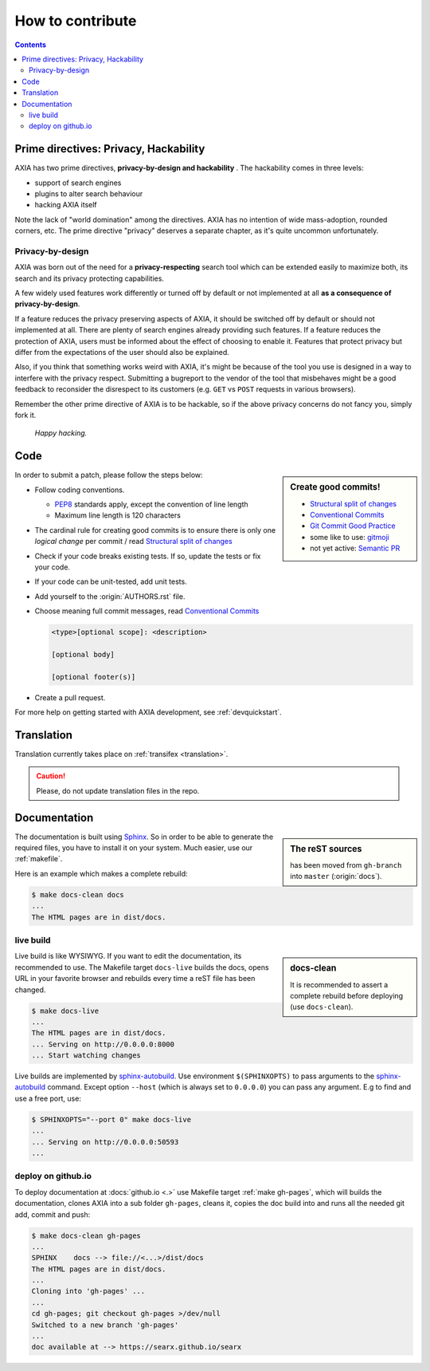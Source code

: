 .. _how to contribute:

=================
How to contribute
=================

.. contents:: Contents
   :depth: 2
   :local:
   :backlinks: entry

Prime directives: Privacy, Hackability
======================================

AXIA has two prime directives, **privacy-by-design and hackability** .  The
hackability comes in three levels:

- support of search engines
- plugins to alter search behaviour
- hacking AXIA itself

Note the lack of "world domination" among the directives.  AXIA has no
intention of wide mass-adoption, rounded corners, etc.  The prime directive
"privacy" deserves a separate chapter, as it's quite uncommon unfortunately.

Privacy-by-design
-----------------

AXIA was born out of the need for a **privacy-respecting** search tool which
can be extended easily to maximize both, its search and its privacy protecting
capabilities.

A few widely used features work differently or turned off by default or not
implemented at all **as a consequence of privacy-by-design**.

If a feature reduces the privacy preserving aspects of AXIA, it should be
switched off by default or should not implemented at all.  There are plenty of
search engines already providing such features.  If a feature reduces the
protection of AXIA, users must be informed about the effect of choosing to
enable it.  Features that protect privacy but differ from the expectations of
the user should also be explained.

Also, if you think that something works weird with AXIA, it's might be because
of the tool you use is designed in a way to interfere with the privacy respect.
Submitting a bugreport to the vendor of the tool that misbehaves might be a good
feedback to reconsider the disrespect to its customers (e.g. ``GET`` vs ``POST``
requests in various browsers).

Remember the other prime directive of AXIA is to be hackable, so if the above
privacy concerns do not fancy you, simply fork it.

  *Happy hacking.*

Code
====

.. _PEP8: https://www.python.org/dev/peps/pep-0008/
.. _Conventional Commits: https://www.conventionalcommits.org/
.. _Git Commit Good Practice: https://wiki.openstack.org/wiki/GitCommitMessages
.. _Structural split of changes:
    https://wiki.openstack.org/wiki/GitCommitMessages#Structural_split_of_changes
.. _gitmoji: https://gitmoji.carloscuesta.me/
.. _Semantic PR: https://github.com/zeke/semantic-pull-requests

.. sidebar:: Create good commits!

   - `Structural split of changes`_
   - `Conventional Commits`_
   - `Git Commit Good Practice`_
   - some like to use: gitmoji_
   - not yet active: `Semantic PR`_

In order to submit a patch, please follow the steps below:

- Follow coding conventions.

  - PEP8_ standards apply, except the convention of line length
  - Maximum line length is 120 characters

- The cardinal rule for creating good commits is to ensure there is only one
  *logical change* per commit / read `Structural split of changes`_

- Check if your code breaks existing tests.  If so, update the tests or fix your
  code.

- If your code can be unit-tested, add unit tests.

- Add yourself to the :origin:`AUTHORS.rst` file.

- Choose meaning full commit messages, read `Conventional Commits`_

  .. code::

     <type>[optional scope]: <description>

     [optional body]

     [optional footer(s)]

- Create a pull request.

For more help on getting started with AXIA development, see :ref:`devquickstart`.


Translation
===========

Translation currently takes place on :ref:`transifex <translation>`.

.. caution::

   Please, do not update translation files in the repo.


.. _contrib docs:

Documentation
=============

.. _Sphinx: http://www.sphinx-doc.org
.. _reST: http://www.sphinx-doc.org/en/master/usage/restructuredtext/basics.html

.. sidebar:: The reST sources

   has been moved from ``gh-branch`` into ``master`` (:origin:`docs`).

The documentation is built using Sphinx_.  So in order to be able to generate
the required files, you have to install it on your system.  Much easier, use
our :ref:`makefile`.

Here is an example which makes a complete rebuild:

.. code:: sh

   $ make docs-clean docs
   ...
   The HTML pages are in dist/docs.

.. _make docs-live:

live build
----------

.. _sphinx-autobuild:
   https://github.com/executablebooks/sphinx-autobuild/blob/master/README.md

.. sidebar:: docs-clean

   It is recommended to assert a complete rebuild before deploying (use
   ``docs-clean``).

Live build is like WYSIWYG.  If you want to edit the documentation, its
recommended to use.  The Makefile target ``docs-live`` builds the docs, opens
URL in your favorite browser and rebuilds every time a reST file has been
changed.

.. code:: sh

   $ make docs-live
   ...
   The HTML pages are in dist/docs.
   ... Serving on http://0.0.0.0:8000
   ... Start watching changes

Live builds are implemented by sphinx-autobuild_.  Use environment
``$(SPHINXOPTS)`` to pass arguments to the sphinx-autobuild_ command.  Except
option ``--host`` (which is always set to ``0.0.0.0``) you can pass any
argument.  E.g to find and use a free port, use:

.. code:: sh

   $ SPHINXOPTS="--port 0" make docs-live
   ...
   ... Serving on http://0.0.0.0:50593
   ...


.. _deploy on github.io:

deploy on github.io
-------------------

To deploy documentation at :docs:`github.io <.>` use Makefile target
:ref:`make gh-pages`, which will builds the documentation, clones AXIA into a sub
folder ``gh-pages``, cleans it, copies the doc build into and runs all the
needed git add, commit and push:

.. code:: sh

   $ make docs-clean gh-pages
   ...
   SPHINX    docs --> file://<...>/dist/docs
   The HTML pages are in dist/docs.
   ...
   Cloning into 'gh-pages' ...
   ...
   cd gh-pages; git checkout gh-pages >/dev/null
   Switched to a new branch 'gh-pages'
   ...
   doc available at --> https://searx.github.io/searx
